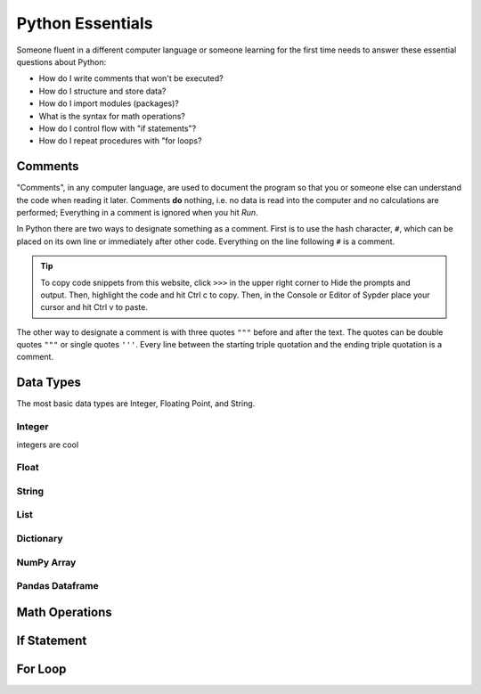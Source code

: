 ..  -*- coding: utf-8 -*-

Python Essentials
=================

Someone fluent in a different computer language or someone learning for the first time needs to answer these
essential questions about Python:

- How do I write comments that won't be executed?
- How do I structure and store data?
- How do I import modules (packages)?
- What is the syntax for math operations?
- How do I control flow with "if statements"?
- How do I repeat procedures with "for loops?


Comments
--------
"Comments", in any computer language, are used to document the program so that you or someone else can understand the
code when reading it later. Comments **do** nothing, i.e. no data is read into the computer and no calculations are
performed; Everything in a comment is ignored when you hit *Run*.

In Python there are two ways to designate something as a comment. First is to use the hash character, ``#``, which
can be placed on its own line or immediately after other code. Everything on the line following ``#`` is a comment.

.. nbplot::

    >>> # This is a comment. It is used to document this code.
    >>> b = 4 # b is the base in centimeters
    >>> h = 8.6 # h is the height in centimeters
    >>> a = b * h # a is the area
    >>> print(a)
    34.4

.. tip::
    To copy code snippets from this website, click ``>>>`` in the upper right corner to Hide the
    prompts and output. Then, highlight the code and hit Ctrl c to copy. Then, in the Console or Editor of Sypder
    place your cursor and hit Ctrl v to paste.

The other way to designate a comment is with three quotes ``"""`` before and after the text. The
quotes can be double quotes ``"""`` or single quotes ``'''``. Every line between the starting triple quotation and
the ending triple quotation is a comment.


.. nbplot::

    >>> """This is a long comment using triple quotation. This comment method is used for long complete sentences
    ... or for commenting out multiple lines of information. Notice that must IDEs, such as Spyder, give a different
    ... color to triple quote comments vs hash character comments."""
    >>> b = 22.2 # b is the base in centimeters
    >>> h = 16 # h is the height in centimeters
    >>> a = b * h # a is the area
    >>> print(a)
    355.2
    >>> '''The triple quotation can be with double quotes or single quotes.'''
    >>> b = 12 # b is the base in centimeters
    >>> h = 1.8 # h is the height in centimeters
    >>> a = b * h # a is the area
    >>> print(a)
    21.6



Data Types
----------

The most basic data types are Integer, Floating Point, and String.

Integer
~~~~~~~

integers are cool


Float
~~~~~~~


String
~~~~~~~


List
~~~~~~~

Dictionary
~~~~~~~~~~

NumPy Array
~~~~~~~~~~~


Pandas Dataframe
~~~~~~~~~~~~~~~~


Math Operations
---------------


If Statement
------------




For Loop
--------








.. code-links::